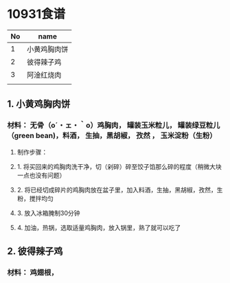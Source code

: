 
* 10931食谱

| No | name         |
|----+--------------|
|  1 | 小黄鸡胸肉饼 |
|  2 | 彼得辣子鸡   |
|  3 | 阿淦红烧肉   |
|    |              |

** 1. 小黄鸡胸肉饼 

*** 材料： 无骨（o´・ェ・｀o）鸡胸肉， 罐装玉米粒儿， 罐装绿豆粒儿（green bean)，料酒， 生抽，黑胡椒， 孜然 ， 玉米淀粉（生粉）  

**** 制作步骤：
**** 1. 将买回来的鸡胸肉洗干净，切（剁碎）碎至饺子馅那么碎的程度（稍微大块一点也没有问题） 
**** 2. 将已经切成碎片的鸡胸肉放在盆子里，加入料酒，生抽，黑胡椒，孜然，生粉，搅拌均匀
**** 3. 放入冰箱腌制30分钟
**** 4. 加油，热锅，选取适量鸡胸肉，放入锅里，熟了就可以吃了

** 2. 彼得辣子鸡

*** 材料： 鸡翅根， 
